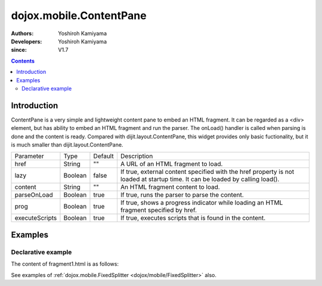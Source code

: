 .. _dojox/mobile/ContentPane:

========================
dojox.mobile.ContentPane
========================

:Authors: Yoshiroh Kamiyama
:Developers: Yoshiroh Kamiyama
:since: V1.7

.. contents ::
    :depth: 2

Introduction
============

ContentPane is a very simple and lightweight content pane to embed an HTML fragment. It can be regarded as a <div> element, but has ability to embed an HTML fragment and run the parser. The onLoad() handler is called when parsing is done and the content is ready. Compared with dijit.layout.ContentPane, this widget provides only basic fuctionality, but it is much smaller than dijit.layout.ContentPane.

+--------------+----------+---------+-----------------------------------------------------------------------------------------------------------+
|Parameter     |Type      |Default  |Description                                                                                                |
+--------------+----------+---------+-----------------------------------------------------------------------------------------------------------+
|href          |String    |""       |A URL of an HTML fragment to load.                                                                         |
+--------------+----------+---------+-----------------------------------------------------------------------------------------------------------+
|lazy          |Boolean   |false    |If true, external content specified with the href property is not loaded at startup time. It can be loaded |
|              |          |         |by calling load().                                                                                         |
+--------------+----------+---------+-----------------------------------------------------------------------------------------------------------+
|content       |String    |""       |An HTML fragment content to load.                                                                          |
+--------------+----------+---------+-----------------------------------------------------------------------------------------------------------+
|parseOnLoad   |Boolean   |true     |If true, runs the parser to parse the content.                                                             |
+--------------+----------+---------+-----------------------------------------------------------------------------------------------------------+
|prog          |Boolean   |true     |If true, shows a progress indicator while loading an HTML fragment specified by href.                      |
+--------------+----------+---------+-----------------------------------------------------------------------------------------------------------+
|executeScripts|Boolean   |true     |If true, executes scripts that is found in the content.                                                    |
+--------------+----------+---------+-----------------------------------------------------------------------------------------------------------+

Examples
========

Declarative example
-------------------

.. js ::

  require([
    "dojox/mobile",
    "dojox/mobile/parser",
    "dojox/mobile/ContentPane"
  ]);

.. html ::

  <h2 data-dojo-type="dojox.mobile.RoundRectCategory">Pane1</h2>
  <div data-dojo-type="dojox.mobile.ContentPane"
       data-dojo-props="content:'&lt;div data-dojo-type=&quot;dojox.mobile.RoundRect&quot; data-dojo-props=&quot;shadow:true&quot;&gt;Thank you!&lt;/div&gt;'"></div>

  <h2 data-dojo-type="dojox.mobile.RoundRectCategory">Pane2</h2>
  <div data-dojo-type="dojox.mobile.ContentPane"
       data-dojo-props='href:"fragment1.html"'></div>

The content of fragment1.html is as follows:

.. html ::

  <div data-dojo-type="dojox.mobile.RoundRect" data-dojo-props='shadow:true'>
    HTML fragment example
  </div>

.. image :: ContentPane.png


See examples of :ref:`dojox.mobile.FixedSplitter <dojox/mobile/FixedSplitter>` also.

